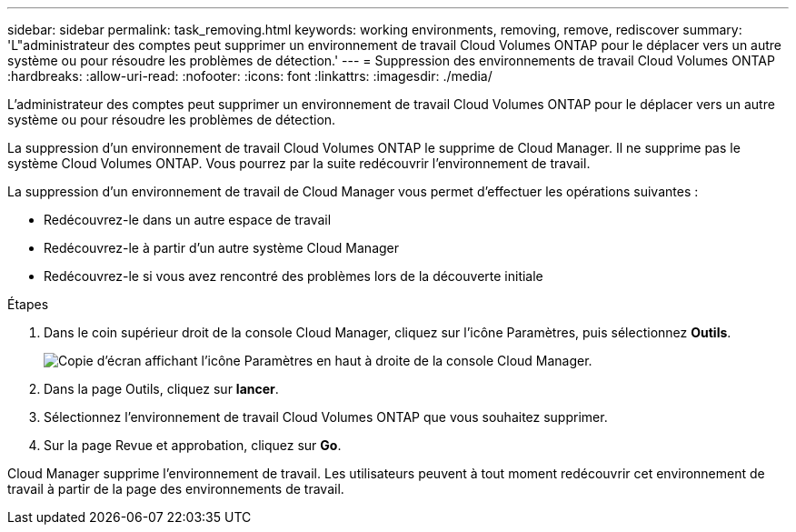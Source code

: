 ---
sidebar: sidebar 
permalink: task_removing.html 
keywords: working environments, removing, remove, rediscover 
summary: 'L"administrateur des comptes peut supprimer un environnement de travail Cloud Volumes ONTAP pour le déplacer vers un autre système ou pour résoudre les problèmes de détection.' 
---
= Suppression des environnements de travail Cloud Volumes ONTAP
:hardbreaks:
:allow-uri-read: 
:nofooter: 
:icons: font
:linkattrs: 
:imagesdir: ./media/


[role="lead"]
L'administrateur des comptes peut supprimer un environnement de travail Cloud Volumes ONTAP pour le déplacer vers un autre système ou pour résoudre les problèmes de détection.

La suppression d'un environnement de travail Cloud Volumes ONTAP le supprime de Cloud Manager. Il ne supprime pas le système Cloud Volumes ONTAP. Vous pourrez par la suite redécouvrir l'environnement de travail.

La suppression d'un environnement de travail de Cloud Manager vous permet d'effectuer les opérations suivantes :

* Redécouvrez-le dans un autre espace de travail
* Redécouvrez-le à partir d'un autre système Cloud Manager
* Redécouvrez-le si vous avez rencontré des problèmes lors de la découverte initiale


.Étapes
. Dans le coin supérieur droit de la console Cloud Manager, cliquez sur l'icône Paramètres, puis sélectionnez *Outils*.
+
image:screenshot_settings_icon.gif["Copie d'écran affichant l'icône Paramètres en haut à droite de la console Cloud Manager."]

. Dans la page Outils, cliquez sur *lancer*.
. Sélectionnez l'environnement de travail Cloud Volumes ONTAP que vous souhaitez supprimer.
. Sur la page Revue et approbation, cliquez sur *Go*.


Cloud Manager supprime l'environnement de travail. Les utilisateurs peuvent à tout moment redécouvrir cet environnement de travail à partir de la page des environnements de travail.
